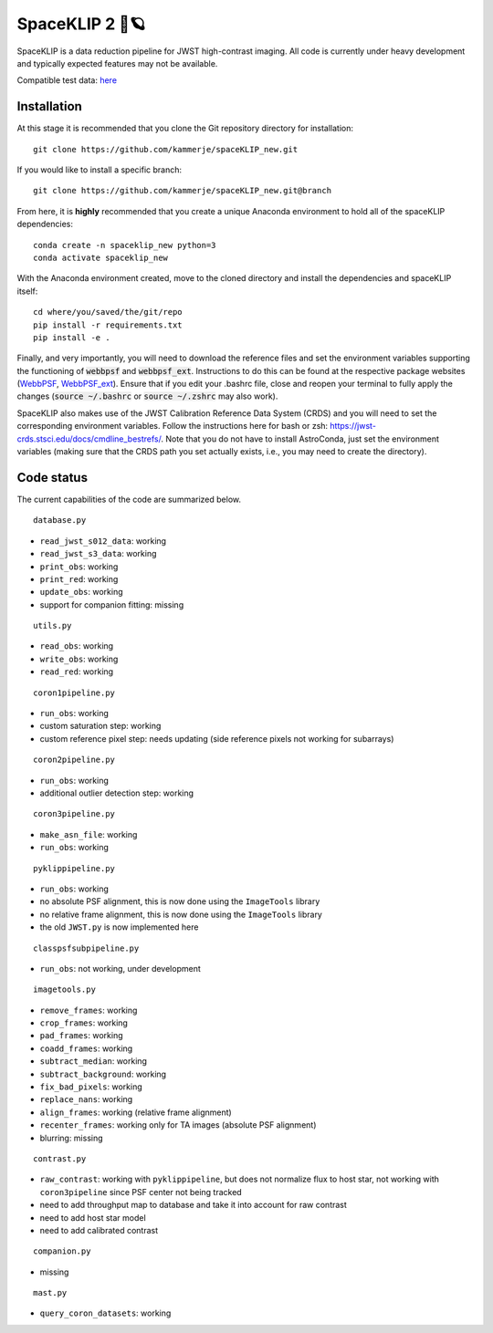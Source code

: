 ###############
SpaceKLIP 2 🚀🪐
###############

SpaceKLIP is a data reduction pipeline for JWST high-contrast imaging. All code is currently under heavy development and typically expected features may not be available. 

Compatible test data: `here <https://stsci.box.com/s/0oteh8smujl3pup07hyut6hr4ag1i2el>`_ 

Installation
************

At this stage it is recommended that you clone the Git repository directory for installation:

::

	git clone https://github.com/kammerje/spaceKLIP_new.git

If you would like to install a specific branch:

::

	git clone https://github.com/kammerje/spaceKLIP_new.git@branch

From here, it is **highly** recommended that you create a unique Anaconda environment to hold all of the spaceKLIP dependencies:

::

	conda create -n spaceklip_new python=3
	conda activate spaceklip_new

With the Anaconda environment created, move to the cloned directory and install the dependencies and spaceKLIP itself:

::

	cd where/you/saved/the/git/repo
	pip install -r requirements.txt
	pip install -e .

Finally, and very importantly, you will need to download the reference files and set the environment variables supporting the functioning of :code:`webbpsf` and :code:`webbpsf_ext`. Instructions to do this can be found at the respective package websites (`WebbPSF <https://webbpsf.readthedocs.io/en/latest/installation.html#installing-the-required-data-files>`_, `WebbPSF_ext <https://github.com/JarronL/webbpsf_ext>`_). Ensure that if you edit your .bashrc file, close and reopen your terminal to fully apply the changes (:code:`source ~/.bashrc` or :code:`source ~/.zshrc` may also work).

SpaceKLIP also makes use of the JWST Calibration Reference Data System (CRDS) and you will need to set the corresponding environment variables. Follow the instructions here for bash or zsh: https://jwst-crds.stsci.edu/docs/cmdline_bestrefs/. Note that you do not have to install AstroConda, just set the environment variables (making sure that the CRDS path you set actually exists, i.e., you may need to create the directory).

Code status
***********

The current capabilities of the code are summarized below.

::

	database.py

- ``read_jwst_s012_data``: working
- ``read_jwst_s3_data``: working
- ``print_obs``: working
- ``print_red``: working
- ``update_obs``: working
- support for companion fitting: missing

::

	utils.py

- ``read_obs``: working
- ``write_obs``: working
- ``read_red``: working

::

	coron1pipeline.py

- ``run_obs``: working
- custom saturation step: working
- custom reference pixel step: needs updating (side reference pixels not working for subarrays)

::

	coron2pipeline.py

- ``run_obs``: working
- additional outlier detection step: working

::

	coron3pipeline.py

- ``make_asn_file``: working
- ``run_obs``: working

::

	pyklippipeline.py

- ``run_obs``: working
- no absolute PSF alignment, this is now done using the ``ImageTools`` library
- no relative frame alignment, this is now done using the ``ImageTools`` library
- the old ``JWST.py`` is now implemented here

::

	classpsfsubpipeline.py

- ``run_obs``: not working, under development

::

	imagetools.py

- ``remove_frames``: working
- ``crop_frames``: working
- ``pad_frames``: working
- ``coadd_frames``: working
- ``subtract_median``: working
- ``subtract_background``: working
- ``fix_bad_pixels``: working
- ``replace_nans``: working
- ``align_frames``: working (relative frame alignment)
- ``recenter_frames``: working only for TA images (absolute PSF alignment)
- blurring: missing

::

	contrast.py

- ``raw_contrast``: working with ``pyklippipeline``, but does not normalize flux to host star, not working with ``coron3pipeline`` since PSF center not being tracked
- need to add throughput map to database and take it into account for raw contrast
- need to add host star model
- need to add calibrated contrast

::

	companion.py

- missing

::

	mast.py

- ``query_coron_datasets``: working
